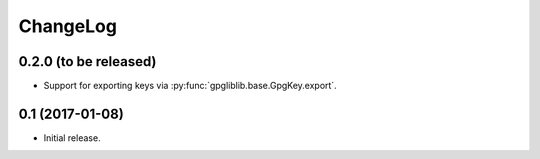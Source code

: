 #########
ChangeLog
#########

**********************
0.2.0 (to be released)
**********************

* Support for exporting keys via :py:func:`gpgliblib.base.GpgKey.export`.

****************
0.1 (2017-01-08)
****************

* Initial release.

